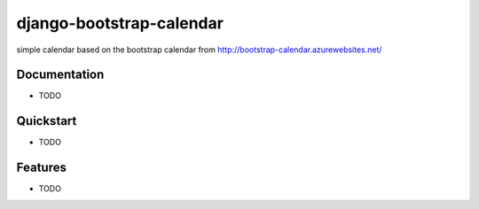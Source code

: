 =============================
django-bootstrap-calendar
=============================

simple calendar based on the bootstrap calendar from http://bootstrap-calendar.azurewebsites.net/

Documentation
-------------

* TODO

Quickstart
----------
* TODO

Features
--------

* TODO
